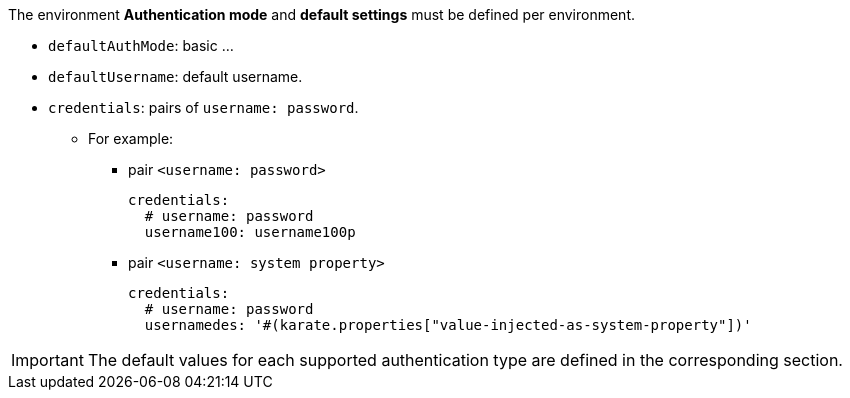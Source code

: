 The environment *Authentication mode* and *default settings* must be defined per environment.

* `defaultAuthMode`: basic ...

* `defaultUsername`: default username.

* `credentials`: pairs of `username: password`.

** For example:
*** pair `<username: password>`
+
[source,yaml,subs="+attributes"]
----
credentials:
  # username: password
  username100: username100p
----
*** pair `<username: system property>`
+
[source,yaml,subs="+attributes"]
----
credentials:
  # username: password
  usernamedes: '#(karate.properties["value-injected-as-system-property"])'
----

IMPORTANT: The default values for each supported authentication type are defined in the corresponding section.
